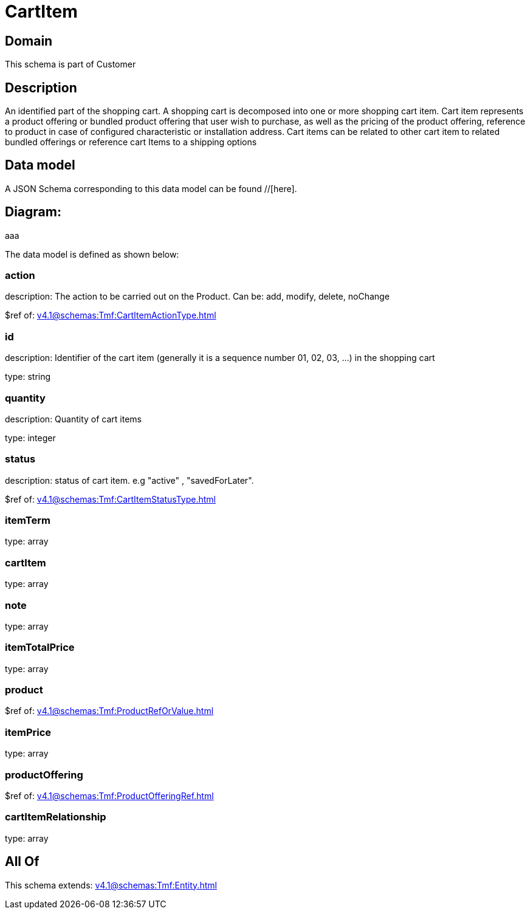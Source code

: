 = CartItem

[#domain]
== Domain

This schema is part of Customer

[#description]
== Description
An identified part of the shopping cart. A shopping cart  is decomposed into one or more shopping cart item. Cart item represents a product offering or bundled product offering that user wish to purchase, as well as the pricing of the product offering, reference to product in case of configured characteristic or installation address. Cart items can be related to other cart item to related bundled offerings or reference cart Items to a shipping options


[#data_model]
== Data model

A JSON Schema corresponding to this data model can be found //[here].

== Diagram:
aaa

The data model is defined as shown below:


=== action
description: The action to be carried out on the Product. Can be: add, modify, delete, noChange

$ref of: xref:v4.1@schemas:Tmf:CartItemActionType.adoc[]


=== id
description: Identifier of the cart item (generally it is a sequence number 01, 02, 03, ...) in the shopping cart

type: string


=== quantity
description: Quantity of cart items

type: integer


=== status
description: status of cart item. e.g &quot;active&quot; , &quot;savedForLater&quot;.

$ref of: xref:v4.1@schemas:Tmf:CartItemStatusType.adoc[]


=== itemTerm
type: array


=== cartItem
type: array


=== note
type: array


=== itemTotalPrice
type: array


=== product
$ref of: xref:v4.1@schemas:Tmf:ProductRefOrValue.adoc[]


=== itemPrice
type: array


=== productOffering
$ref of: xref:v4.1@schemas:Tmf:ProductOfferingRef.adoc[]


=== cartItemRelationship
type: array


[#all_of]
== All Of

This schema extends: xref:v4.1@schemas:Tmf:Entity.adoc[]
